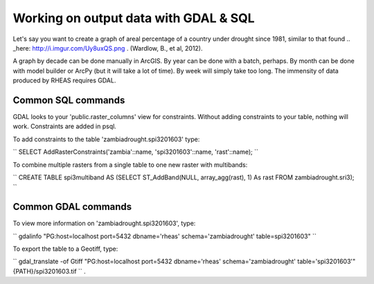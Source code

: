 Working on output data with GDAL & SQL
=====================================
Let's say you want to create a graph of areal percentage of a country under drought since 1981, similar to that found .. _here: http://i.imgur.com/Uy8uxQS.png .
(Wardlow, B., et al, 2012).

A graph by decade can be done manually in ArcGIS. By year can be done with a batch, perhaps. By month can be done with model 
builder or ArcPy (but it will take a lot of time). By week will simply take too long. The immensity of data produced by RHEAS
requires GDAL.

Common SQL commands
----------------------------

GDAL looks to your 'public.raster_columns' view for constraints. Without adding constraints to your table, nothing will work. 
Constraints are added in psql.

To add constraints to the table 'zambiadrought.spi3201603' type:

``
SELECT AddRasterConstraints('zambia'::name, 'spi3201603'::name, 'rast'::name);
``

To combine multiple rasters from a single table to one new raster with multibands:

``
CREATE TABLE spi3multiband AS (SELECT ST_AddBand(NULL, array_agg(rast), 1) As rast 
FROM zambiadrought.sri3);
``

Common GDAL commands
---------------

To view more information on 'zambiadrought.spi3201603', type:

``
gdalinfo  "PG:host=localhost port=5432 dbname='rheas' schema='zambiadrought' table=spi3201603"
``

To export the table to a Geotiff, type:

``
gdal_translate -of Gtiff "PG:host=localhost port=5432 dbname='rheas' schema='zambiadrought' table='spi3201603'" {PATH}/spi3201603.tif
``
.
